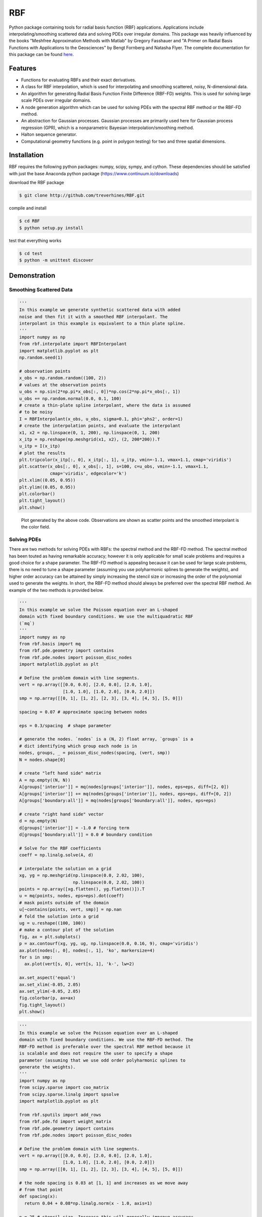 RBF
+++
Python package containing tools for radial basis function (RBF)
applications.  Applications include interpolating/smoothing scattered
data and solving PDEs over irregular domains.  This package was
heavily influenced by the books "Meshfree Approximation Methods with
Matlab" by Gregory Fasshauer and "A Primer on Radial Basis Functions
with Applications to the Geosciences" by Bengt Fornberg and Natasha
Flyer. The complete documentation for this package can be found `here
<http://rbf.readthedocs.io>`_.

Features
========
* Functions for evaluating RBFs and their exact derivatives.
* A class for RBF interpolation, which is used for interpolating and
  smoothing scattered, noisy, N-dimensional data.
* An algorithm for generating Radial Basis Function Finite Difference
  (RBF-FD) weights. This is used for solving large scale PDEs over
  irregular domains.
* A node generation algorithm which can be used for solving PDEs with
  the spectral RBF method or the RBF-FD method.
* An abstraction for Gaussian processes. Gaussian processes are
  primarily used here for Gaussian process regression (GPR), which is
  a nonparametric Bayesian interpolation/smoothing method.
* Halton sequence generator.
* Computational geometry functions (e.g. point in polygon testing) for
  two and three spatial dimensions.

Installation
============
RBF requires the following python packages: numpy, scipy, sympy, and
cython.  These dependencies should be satisfied with just the base
Anaconda python package (https://www.continuum.io/downloads)

download the RBF package

.. code-block:: bash

  $ git clone http://github.com/treverhines/RBF.git

compile and install

.. code-block:: bash

  $ cd RBF
  $ python setup.py install

test that everything works

.. code-block:: bash

  $ cd test
  $ python -m unittest discover

Demonstration
=============
Smoothing Scattered Data
------------------------
.. code-block:: python

  '''                                                                    
  In this example we generate synthetic scattered data with added
  noise and then fit it with a smoothed RBF interpolant. The
  interpolant in this example is equivalent to a thin plate spline.
  '''                                                                    
  import numpy as np                                                     
  from rbf.interpolate import RBFInterpolant                             
  import matplotlib.pyplot as plt                                        
  np.random.seed(1)                                                      
                                                                           
  # observation points                                                   
  x_obs = np.random.random((100, 2))                                     
  # values at the observation points                                     
  u_obs = np.sin(2*np.pi*x_obs[:, 0])*np.cos(2*np.pi*x_obs[:, 1])        
  u_obs += np.random.normal(0.0, 0.1, 100)                               
  # create a thin-plate spline interpolant, where the data is assumed
  # to be noisy
  I = RBFInterpolant(x_obs, u_obs, sigma=0.1, phi='phs2', order=1)       
  # create the interpolation points, and evaluate the interpolant        
  x1, x2 = np.linspace(0, 1, 200), np.linspace(0, 1, 200)                
  x_itp = np.reshape(np.meshgrid(x1, x2), (2, 200*200)).T                
  u_itp = I(x_itp)                                                       
  # plot the results                                                     
  plt.tripcolor(x_itp[:, 0], x_itp[:, 1], u_itp, vmin=-1.1, vmax=1.1, cmap='viridis')
  plt.scatter(x_obs[:, 0], x_obs[:, 1], s=100, c=u_obs, vmin=-1.1, vmax=1.1,
              cmap='viridis', edgecolor='k')                             
  plt.xlim((0.05, 0.95))                                                 
  plt.ylim((0.05, 0.95))                                                 
  plt.colorbar()                                                         
  plt.tight_layout()                                                     
  plt.show() 

.. figure:: docs/figures/interpolate.a.png

  Plot generated by the above code. Observations are shown as
  scatter points and the smoothed interpolant is the color field.

Solving PDEs
------------
There are two methods for solving PDEs with RBFs: the spectral method
and the RBF-FD method. The spectral method has been touted as having
remarkable accuracy; however it is only applicable for small scale
problems and requires a good choice for a shape parameter. The RBF-FD
method is appealing because it can be used for large scale problems,
there is no need to tune a shape parameter (assuming you use
polyharmonic splines to generate the weights), and higher order
accuracy can be attained by simply increasing the stencil size or
increasing the order of the polynomial used to generate the weights.
In short, the RBF-FD method should always be preferred over the
spectral RBF method. An example of the two methods is provided below.

.. code-block:: python

  '''
  In this example we solve the Poisson equation over an L-shaped
  domain with fixed boundary conditions. We use the multiquadratic RBF
  (`mq`)
  '''                                                                    
  import numpy as np                                                     
  from rbf.basis import mq                                               
  from rbf.pde.geometry import contains                                  
  from rbf.pde.nodes import poisson_disc_nodes                           
  import matplotlib.pyplot as plt                                        
                                                                       
  # Define the problem domain with line segments.                        
  vert = np.array([[0.0, 0.0], [2.0, 0.0], [2.0, 1.0],                   
                   [1.0, 1.0], [1.0, 2.0], [0.0, 2.0]])                  
  smp = np.array([[0, 1], [1, 2], [2, 3], [3, 4], [4, 5], [5, 0]])       
                                                                       
  spacing = 0.07 # approximate spacing between nodes                     
                                                                       
  eps = 0.3/spacing  # shape parameter                                   
                                                                       
  # generate the nodes. `nodes` is a (N, 2) float array, `groups` is a   
  # dict identifying which group each node is in                         
  nodes, groups, _ = poisson_disc_nodes(spacing, (vert, smp))            
  N = nodes.shape[0]                                                     
                                                                       
  # create "left hand side" matrix                                       
  A = np.empty((N, N))                                                   
  A[groups['interior']] = mq(nodes[groups['interior']], nodes, eps=eps, diff=[2, 0])
  A[groups['interior']] += mq(nodes[groups['interior']], nodes, eps=eps, diff=[0, 2])
  A[groups['boundary:all']] = mq(nodes[groups['boundary:all']], nodes, eps=eps)
                                                                       
  # create "right hand side" vector                                      
  d = np.empty(N)                                                        
  d[groups['interior']] = -1.0 # forcing term                            
  d[groups['boundary:all']] = 0.0 # boundary condition                   
                                                                       
  # Solve for the RBF coefficients                                       
  coeff = np.linalg.solve(A, d)                                          
                                                                       
  # interpolate the solution on a grid                                   
  xg, yg = np.meshgrid(np.linspace(0.0, 2.02, 100),                      
                       np.linspace(0.0, 2.02, 100))                      
  points = np.array([xg.flatten(), yg.flatten()]).T                      
  u = mq(points, nodes, eps=eps).dot(coeff)                              
  # mask points outside of the domain                                    
  u[~contains(points, vert, smp)] = np.nan                               
  # fold the solution into a grid                                        
  ug = u.reshape((100, 100))                                             
  # make a contour plot of the solution                                  
  fig, ax = plt.subplots()                                               
  p = ax.contourf(xg, yg, ug, np.linspace(0.0, 0.16, 9), cmap='viridis') 
  ax.plot(nodes[:, 0], nodes[:, 1], 'ko', markersize=4)                  
  for s in smp:                                                          
    ax.plot(vert[s, 0], vert[s, 1], 'k-', lw=2)                          
                                                                       
  ax.set_aspect('equal')                                                 
  ax.set_xlim(-0.05, 2.05)                                               
  ax.set_ylim(-0.05, 2.05)                                               
  fig.colorbar(p, ax=ax)                                                 
  fig.tight_layout()                                                     
  plt.show()

.. figure:: docs/figures/basis.a.png

.. code-block:: python

  '''                                                                    
  In this example we solve the Poisson equation over an L-shaped
  domain with fixed boundary conditions. We use the RBF-FD method. The
  RBF-FD method is preferable over the spectral RBF method because it
  is scalable and does not require the user to specify a shape
  parameter (assuming that we use odd order polyharmonic splines to
  generate the weights).
  '''                                                                    
  import numpy as np                                                     
  from scipy.sparse import coo_matrix                                    
  from scipy.sparse.linalg import spsolve                                
  import matplotlib.pyplot as plt                                        
                                                                       
  from rbf.sputils import add_rows                                       
  from rbf.pde.fd import weight_matrix                                   
  from rbf.pde.geometry import contains                                  
  from rbf.pde.nodes import poisson_disc_nodes                           
                                                                       
  # Define the problem domain with line segments.                        
  vert = np.array([[0.0, 0.0], [2.0, 0.0], [2.0, 1.0],                   
                   [1.0, 1.0], [1.0, 2.0], [0.0, 2.0]])                  
  smp = np.array([[0, 1], [1, 2], [2, 3], [3, 4], [4, 5], [5, 0]])       
                                                                       
  # the node spacing is 0.03 at [1, 1] and increases as we move away     
  # from that point                                                      
  def spacing(x):                                                        
    return 0.04 + 0.08*np.linalg.norm(x - 1.0, axis=1)                 
                                                                       
  n = 25 # stencil size. Increase this will generally improve accuracy   
                                                                       
  phi = 'phs3' # radial basis function used to compute the weights.
               # Odd order polyharmonic splines (e.g., phs3) have
               # always performed well for me and they do not require
               # the user to tune a shape parameter. Use higher order
               # polyharmonic splines for higher order PDEs.
                                                                       
  order = 2 # Order of the added polynomials. This should be at least
            # as large as the order of the PDE being solved (2 in this
            # case). Larger values may improve accuracy

  # generate nodes                                                       
  nodes, groups, _ = poisson_disc_nodes(spacing, (vert, smp))            
  N = nodes.shape[0]                                                     
                                                                       
  # create the "left hand side" matrix.                                  
  # create the component which evaluates the PDE                         
  A_interior = weight_matrix(nodes[groups['interior']], nodes, n,        
                             diffs=[[2, 0], [0, 2]],                     
                             phi=phi, order=order)                       
  # create the component for the fixed boundary conditions               
  A_boundary = weight_matrix(nodes[groups['boundary:all']], nodes, 1,    
                             diffs=[0, 0])                               
  # Add the components to the corresponding rows of `A`                  
  A = coo_matrix((N, N))                                                 
  A = add_rows(A, A_interior, groups['interior'])                        
  A = add_rows(A, A_boundary, groups['boundary:all'])                    
                                                                       
  # create "right hand side" vector                                      
  d = np.zeros((N,))                                                     
  d[groups['interior']] = -1.0                                           
  d[groups['boundary:all']] = 0.0                                        
                                                                       
  # find the solution at the nodes                                       
  u_soln = spsolve(A, d)                                                 
                                                                       
  # Create a grid for interpolating the solution                         
  xg, yg = np.meshgrid(np.linspace(0.0, 2.02, 100),                      
                       np.linspace(0.0, 2.02, 100))                      
  points = np.array([xg.flatten(), yg.flatten()]).T                      
                                                                       
  # We can use any method of scattered interpolation (e.g.,
  # scipy.interpolate.LinearNDInterpolator). Here we repurpose the
  # RBF-FD method to do the interpolation with a high order of
  # accuracy
  u_itp = weight_matrix(points, nodes, n, diffs=[0, 0]).dot(u_soln)  
                                                                       
  # mask points outside of the domain                                    
  u_itp[~contains(points, vert, smp)] = np.nan                           
  ug = u_itp.reshape((100, 100)) # fold back into a grid                 
  # make a contour plot of the solution                                  
  fig, ax = plt.subplots()                                               
  p = ax.contourf(xg, yg, ug, np.linspace(-1e-6, 0.16, 9), cmap='viridis')
  ax.plot(nodes[:, 0], nodes[:, 1], 'ko', markersize=4)                  
  for s in smp:                                                          
    ax.plot(vert[s, 0], vert[s, 1], 'k-', lw=2)                          
                                                                       
  ax.set_aspect('equal')                                                 
  ax.set_xlim(-0.05, 2.05)                                               
  ax.set_ylim(-0.05, 2.05)                                               
  fig.colorbar(p, ax=ax)                                                 
  fig.tight_layout()                                                     
  plt.show()  

.. figure:: docs/figures/fd.i.png
